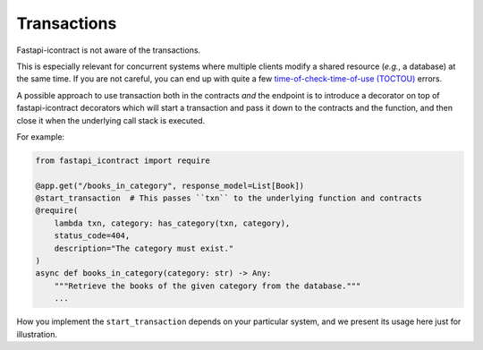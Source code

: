 ************
Transactions
************

Fastapi-icontract is not aware of the transactions.

This is especially relevant for concurrent systems where multiple clients modify a
shared resource (*e.g.*, a database) at the same time.
If you are not careful, you can end up with quite a few
`time-of-check-time-of-use (TOCTOU)`_ errors.

.. _time-of-check-time-of-use (TOCTOU): https://en.wikipedia.org/wiki/Time-of-check_to_time-of-use

A possible approach to use transaction both in the contracts *and* the endpoint is to
introduce a decorator on top of fastapi-icontract decorators which will start
a transaction and pass it down to the contracts and the function, and then close it
when the underlying call stack is executed.

For example:

.. code-block:: python3

    from fastapi_icontract import require

    @app.get("/books_in_category", response_model=List[Book])
    @start_transaction  # This passes ``txn`` to the underlying function and contracts
    @require(
        lambda txn, category: has_category(txn, category),
        status_code=404,
        description="The category must exist."
    )
    async def books_in_category(category: str) -> Any:
        """Retrieve the books of the given category from the database."""
        ...

How you implement the ``start_transaction`` depends on your particular system, and
we present its usage here just for illustration.
